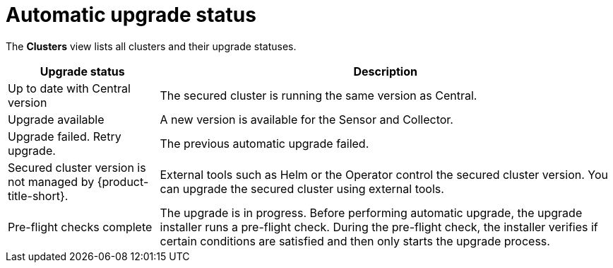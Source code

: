 // Module included in the following assemblies:
//
// * configuration/configure-automatic-upgrades.adoc
:_mod-docs-content-type: CONCEPT
[id="automatic-upgrade-status_{context}"]
= Automatic upgrade status

The *Clusters* view lists all clusters and their upgrade statuses.

[cols="1,3"]
|===
|Upgrade status |Description

|Up to date with Central version
|The secured cluster is running the same version as Central.

|Upgrade available
|A new version is available for the Sensor and Collector.

|Upgrade failed. Retry upgrade.
|The previous automatic upgrade failed.
//TODO: Add link to automatic upgrade failure module

|Secured cluster version is not managed by {product-title-short}.
|External tools such as Helm or the Operator control the secured cluster version. You can upgrade the secured cluster using external tools.

|Pre-flight checks complete
|The upgrade is in progress. Before performing automatic upgrade, the upgrade installer runs a pre-flight check. During the pre-flight check, the installer verifies if certain conditions are satisfied and then only starts the upgrade process.

|===
